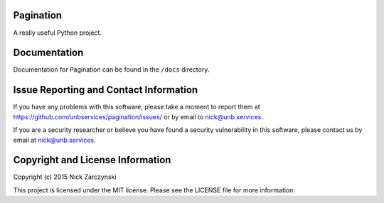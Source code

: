 Pagination
==========

A really useful Python project.


Documentation
=============

Documentation for Pagination can be found in the ``/docs`` directory.


Issue Reporting and Contact Information
=======================================

If you have any problems with this software, please take a moment to report
them at https://github.com/unbservices/pagination/issues/ or  by email to
nick@unb.services.

If you are a security researcher or believe you have found a security
vulnerability in this software, please contact us by email at
nick@unb.services.


Copyright and License Information
=================================

Copyright (c) 2015 Nick Zarczynski

This project is licensed under the MIT license.  Please see the LICENSE file
for more information.
